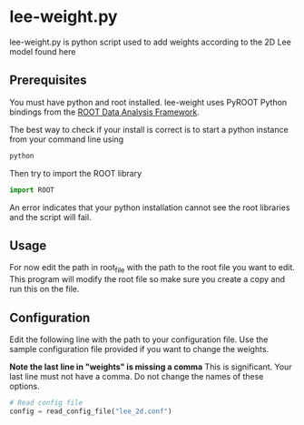 * lee-weight.py
lee-weight.py is python script used to add weights according to the 2D Lee model found here
** Prerequisites
You must have python and root installed. lee-weight uses PyROOT Python bindings from the [[https://root.cern/][ROOT Data Analysis Framework]].

The best way to check if your install is correct is to start a python instance from your command line using

#+begin_src bash
  python
#+end_src

Then try to import the ROOT library

#+begin_src python
import ROOT
#+end_src

An error indicates that your python installation cannot see the root libraries and the script will fail.
** Usage
For now edit the path in root_file with the path to the root file you want to edit. This program will modify the root file so make sure you create a copy and run this on the file.
** Configuration
Edit the following line with the path to your configuration file. Use the sample configuration file provided if you want to change the weights.

*Note the last line in "weights" is missing a comma*
This is significant. Your last line must not have a comma. Do not change the names of these options.
#+begin_src python
  # Read config file
  config = read_config_file("lee_2d.conf")
#+end_src

